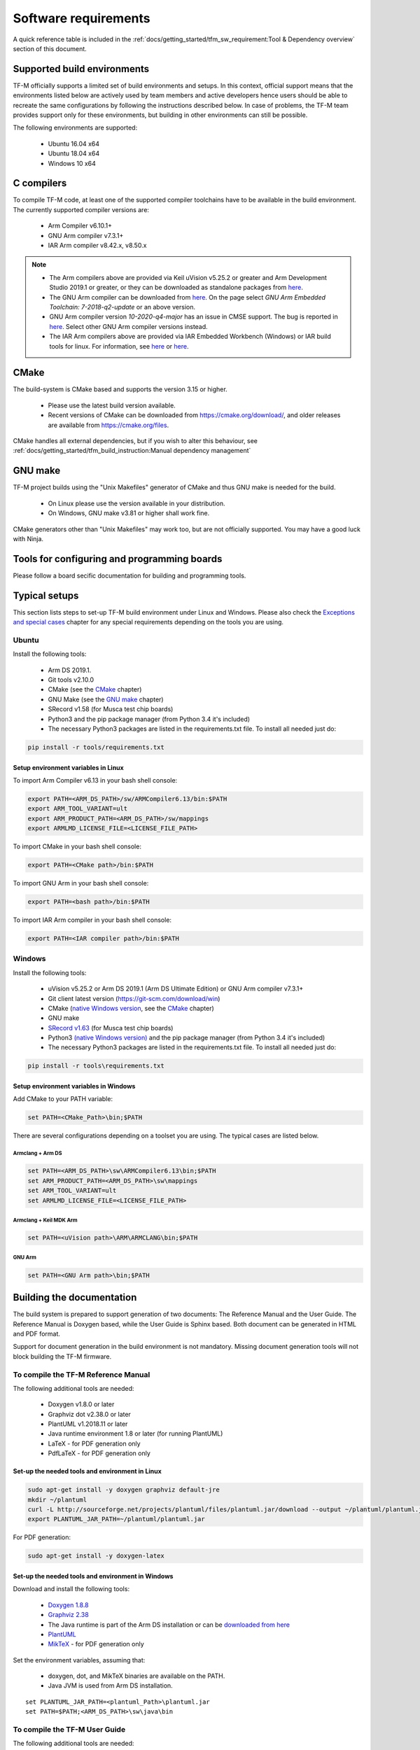 #####################
Software requirements
#####################

.. |KEIL_VERSION| replace:: v5.25.2
.. |DEV_STUDIO_VERSION| replace:: 2019.1

A quick reference table is included in the
:ref:`docs/getting_started/tfm_sw_requirement:Tool & Dependency overview` section
of this document.

****************************
Supported build environments
****************************

TF-M officially supports a limited set of build environments and setups. In
this context, official support means that the environments listed below
are actively used by team members and active developers hence users should
be able to recreate the same configurations by following the instructions
described below. In case of problems, the TF-M team provides support
only for these environments, but building in other environments can still be
possible.

The following environments are supported:

    - Ubuntu 16.04 x64
    - Ubuntu 18.04 x64
    - Windows 10 x64

***********
C compilers
***********

To compile TF-M code, at least one of the supported compiler toolchains have to
be available in the build environment. The currently supported compiler
versions are:

    - Arm Compiler v6.10.1+
    - GNU Arm compiler v7.3.1+
    - IAR Arm compiler v8.42.x, v8.50.x

.. Note::
    - The Arm compilers above are provided via Keil uVision |KEIL_VERSION|
      or greater and Arm Development Studio
      |DEV_STUDIO_VERSION| or greater, or they can be downloaded as standalone
      packages from
      `here <https://developer.arm.com/products/software-development-tools/compilers/arm-compiler/downloads/version-6>`__.

    - The GNU Arm compiler can be downloaded from
      `here <https://developer.arm.com/open-source/gnu-toolchain/gnu-rm/downloads>`__.
      On the page select *GNU Arm Embedded Toolchain: 7-2018-q2-update* or an
      above version.

    - GNU Arm compiler version *10-2020-q4-major* has an issue in CMSE support.
      The bug is reported in `here <https://gcc.gnu.org/bugzilla/show_bug.cgi?id=99157>`__.
      Select other GNU Arm compiler versions instead.

    - The IAR Arm compilers above are provided via IAR Embedded Workbench (Windows) or
      IAR build tools for linux.
      For information, see
      `here <https://www.iar.com/iar-embedded-workbench/#!?architecture=Arm>`__ or
      `here <https://www.iar.com/iar-embedded-workbench/build-tools-for-linux/>`__.

*****
CMake
*****

The build-system is CMake based and supports the version 3.15 or higher.

    - Please use the latest build version available.
    - Recent versions of CMake can be downloaded from
      https://cmake.org/download/, and older releases are available from
      https://cmake.org/files.

CMake handles all external dependencies, but if you wish to alter this
behaviour, see :ref:`docs/getting_started/tfm_build_instruction:Manual
dependency management`

********
GNU make
********

TF-M project builds using the "Unix Makefiles" generator of CMake
and thus GNU make is needed for the build.

    - On Linux please use the version available in your distribution.
    - On Windows, GNU make v3.81 or higher shall work fine.

CMake generators other than "Unix Makefiles" may work too, but are not
officially supported. You may have a good luck with Ninja.

********************************************
Tools for configuring and programming boards
********************************************

Please follow a board secific documentation for building and programming
tools.

**************
Typical setups
**************

This section lists steps to set-up TF-M build environment under Linux and Windows.
Please also check the `Exceptions and special cases`_  chapter for any special
requirements depending on the tools you are using.

Ubuntu
======

Install the following tools:

    - Arm DS |DEV_STUDIO_VERSION|.
    - Git tools v2.10.0
    - CMake (see the `CMake`_ chapter)
    - GNU Make (see the `GNU make`_ chapter)
    - SRecord v1.58 (for Musca test chip boards)
    - Python3 and the pip package manager (from Python 3.4 it's included)
    - The necessary Python3 packages are listed in the requirements.txt file.
      To install all needed just do:

.. code-block:: bash

    pip install -r tools/requirements.txt


Setup environment variables in Linux
------------------------------------

To import Arm Compiler v6.13 in your bash shell console:

.. code-block:: bash

    export PATH=<ARM_DS_PATH>/sw/ARMCompiler6.13/bin:$PATH
    export ARM_TOOL_VARIANT=ult
    export ARM_PRODUCT_PATH=<ARM_DS_PATH>/sw/mappings
    export ARMLMD_LICENSE_FILE=<LICENSE_FILE_PATH>

To import CMake in your bash shell console:

.. code-block:: bash

    export PATH=<CMake path>/bin:$PATH

To import GNU Arm in your bash shell console:

.. code-block:: bash

    export PATH=<bash path>/bin:$PATH

To import IAR Arm compiler in your bash shell console:

.. code-block:: bash

    export PATH=<IAR compiler path>/bin:$PATH

Windows
=======

Install the following tools:

    - uVision |KEIL_VERSION| or Arm DS |DEV_STUDIO_VERSION| (Arm DS Ultimate Edition)
      or GNU Arm compiler v7.3.1+
    - Git client latest version (https://git-scm.com/download/win)
    - CMake (`native Windows version <https://cmake.org/download/>`__,
      see the `CMake`_ chapter)
    - GNU make
    - `SRecord v1.63 <https://sourceforge.net/projects/srecord/>`__ (for Musca test
      chip boards)
    - Python3 `(native Windows version) <https://www.python.org/downloads/>`__ and
      the pip package manager (from Python 3.4 it's included)
    - The necessary Python3 packages are listed in the requirements.txt file.
      To install all needed just do:

.. code-block:: bash

    pip install -r tools\requirements.txt

Setup environment variables in Windows
--------------------------------------

Add CMake to your PATH variable:

.. code-block:: bash

    set PATH=<CMake_Path>\bin;$PATH

There are several configurations depending on a toolset you are using.
The typical cases are listed below.

Armclang + Arm DS
^^^^^^^^^^^^^^^^^
.. code-block:: bash

    set PATH=<ARM_DS_PATH>\sw\ARMCompiler6.13\bin;$PATH
    set ARM_PRODUCT_PATH=<ARM_DS_PATH>\sw\mappings
    set ARM_TOOL_VARIANT=ult
    set ARMLMD_LICENSE_FILE=<LICENSE_FILE_PATH>

Armclang + Keil MDK Arm
^^^^^^^^^^^^^^^^^^^^^^^

.. code-block:: bash

    set PATH=<uVision path>\ARM\ARMCLANG\bin;$PATH

GNU Arm
^^^^^^^

.. code-block:: bash

    set PATH=<GNU Arm path>\bin;$PATH

**************************
Building the documentation
**************************

The build system is prepared to support generation of two documents:
The Reference Manual and the User Guide.
The Reference Manual is Doxygen based, while the User Guide is
Sphinx based. Both document can be generated in HTML and PDF format.

Support for document generation in the build environment is not mandatory.
Missing document generation tools will not block building the TF-M firmware.

To compile the TF-M Reference Manual
====================================

The following additional tools are needed:

    - Doxygen v1.8.0 or later
    - Graphviz dot v2.38.0 or later
    - PlantUML v1.2018.11 or later
    - Java runtime environment 1.8 or later (for running PlantUML)
    - LaTeX - for PDF generation only
    - PdfLaTeX - for PDF generation only

Set-up the needed tools and environment in Linux
------------------------------------------------

.. code-block:: bash

    sudo apt-get install -y doxygen graphviz default-jre
    mkdir ~/plantuml
    curl -L http://sourceforge.net/projects/plantuml/files/plantuml.jar/download --output ~/plantuml/plantuml.jar
    export PLANTUML_JAR_PATH=~/plantuml/plantuml.jar

For PDF generation:

.. code-block:: bash

    sudo apt-get install -y doxygen-latex

Set-up the needed tools and environment in Windows
--------------------------------------------------

Download and install the following tools:

    - `Doxygen
      1.8.8 <https://sourceforge.net/projects/doxygen/files/snapshots/doxygen-1.8-svn/windows/doxygenw20140924_1_8_8.zip/download>`__
    - `Graphviz
      2.38 <https://graphviz.gitlab.io/_pages/Download/windows/graphviz-2.38.msi>`__
    - The Java runtime is part of the Arm DS installation or can be
      `downloaded from here <https://www.java.com/en/download/>`__
    - `PlantUML <http://sourceforge.net/projects/plantuml/files/plantuml.jar/download>`__
    -  `MikTeX <https://miktex.org/download>`__ - for PDF generation only

Set the environment variables, assuming that:

    - doxygen, dot, and MikTeX binaries are available on the PATH.
    - Java JVM is used from Arm DS installation.

::

    set PLANTUML_JAR_PATH=<plantuml_Path>\plantuml.jar
    set PATH=$PATH;<ARM_DS_PATH>\sw\java\bin

To compile the TF-M User Guide
==============================

The following additional tools are needed:

    - Python3 and the following modules:
    - Sphinx v1.7.9
    - m2r2 v0.3.3
    - sphinxcontrib-plantuml
    - sphinx-rtd-theme
    - Graphviz dot v2.38.0 or later
    - PlantUML v1.2018.11 or later
    - Java runtime environment 1.8 or later (for running PlantUML)
    - LaTeX - for PDF generation only
    - PdfLaTeX - for PDF generation only

Set-up the tools and environment in Linux
-----------------------------------------

.. code-block:: bash

    sudo apt-get install -y python3 graphviz default-jre
    pip install -r tools/requirements.txt
    mkdir ~/plantuml
    curl -L http://sourceforge.net/projects/plantuml/files/plantuml.jar/download --output ~/plantuml/plantuml.jar

For PDF generation:

.. code-block:: bash

    sudo apt-get install -y doxygen-latex
    export PLANTUML_JAR_PATH=~/plantuml/plantuml.jar

Set-up the tools and environment in Windows
-------------------------------------------

Download and install the following tools:

    - `Graphviz 2.38 <https://graphviz.gitlab.io/_pages/Download/windows/graphviz-2.38.msi>`__
    - The Java runtime is part of the Arm DS installation or can be `downloaded from here <https://www.java.com/en/download/>`__
    - `PlantUML <http://sourceforge.net/projects/plantuml/files/plantuml.jar/download>`__
    -  `MikTeX <https://miktex.org/download>`__ - for PDF generation only
    - Python3 `(native Windows version) <https://www.python.org/downloads/>`__
    - The necessary Python3 packages are listed in the requirements.txt file.
      To install all needed packages just do:

.. code-block:: bash

    pip install -r tools\requirements.txt

.. Note::
     When building the documentation the first time, MikTeX might
     prompt for installing missing LaTeX components. Please allow the MikTeX
     package manager to set-up these.

Set the environment variables, assuming that:

    - plantuml.jar is available at c:\\plantuml\\plantuml.jar
    - doxygen, dot, and MikTeX binaries are available on the PATH.
    - Java JVM is used from DS5 installation.

.. code-block:: bash

    set PLANTUML_JAR_PATH=<plantuml_Path>\plantuml.jar
    set PATH=$PATH;<ARM_DS_PATH>\sw\java\bin

****************************
Exceptions and special cases
****************************

ArmClang
========
    - Arm compiler specific environment variable may need updating based on
      specific products and licenses as explained in
      `product-and-toolkit-configuration <https://developer.arm.com/products/software-development-tools/license-management/resources/product-and-toolkit-configuration>`__.

MikTeX
======
    - When building the documentation the first time, MikTeX might prompt for
      installing missing LaTeX components. Please allow the MikTeX package
      manager to set-up these.

**************************
Tool & Dependency overview
**************************

To build the TF-M firmware the following tools are needed:

.. csv-table:: Tool dependencies
   :header: "Name", "Version", "Component"

   "C compiler",See `C compilers`_,"Firmware"
   "CMake",See `CMake`_,
   "GNU Make",See `GNU make`_,
   "tf-m-tests",`CMake`_ handles it,
   "mbed-crypto",`CMake`_ handles it,
   "MCUboot",`CMake`_ handles it,
   "Python",3.x,"Firmware, User Guide"
   "yaml",,"Firmware"
   "pyasn1",,"Firmware"
   "jinja2",,"Firmware"
   "cryptography",,"Firmware"
   "cbor",,"Firmware"
   "click",,"Firmware"
   "imgtool",,"Firmware"
   "Doxygen",">1.8","Reference manual"
   "Sphinx",">1.4","User Guide"
   "sphinxcontrib-plantuml",,"User Guide"
   "sphinx-trd-theme",,"User Guide"
   "Git",,
   "PlantUML",">v1.2018.11","Reference Manual, User Guide"
   "Graphviz dot",">v2.38.0","Reference manual"
   "Java runtime environment (JRE)",">1.8","Reference Manual, User Guide"
   "LaTex",,"pdf version of Reference Manual and User Guide"
   "PdfLaTex",,"pdf version of Reference Manual and User Guide"

Dependency chain:

.. uml::

   @startuml
    skinparam state {
      BackgroundColor #92AEE0
      FontColor black
      FontSize 16
      AttributeFontColor black
      AttributeFontSize 16
      BackgroundColor<<pdf>> #A293E2
      BackgroundColor<<doc>> #90DED6
    }
    state fw as "Firmware" : TF-M binary
    state c_comp as "C Compiler" : C99
    state gmake as "GNU make"
    state u_guide as "User Guide" <<doc>>
    state refman as "Reference Manual" <<doc>>
    state rtd_theme as "sphinx-rtd-theme" <<doc>>
    state sphnix_puml as "sphinxcontrib-plantuml" <<doc>>
    state JRE as "JRE" <<doc>> : Java Runtime Environment
    state gwiz as "Graphwiz dot" <<doc>>
    state Sphinx as "Sphinx" <<doc>>
    state m2r2 as "m2r2" <<doc>>
    state PlantUML as "PlantUML" <<doc>>
    state LaTex as "LaTex" <<pdf>>
    state PdfLaTex as "PdfLaTex" <<<<pdf>>>>
    state Doxygen as "Doxygen" <<doc>>

    [*] --> fw
    fw --> c_comp
    fw --> CMake
    CMake --> gmake
    fw --> cryptography
    fw --> pyasn1
    fw --> yaml
    fw --> jinja2
    fw --> cbor
    fw --> click
    fw --> imgtool
    cryptography --> Python3
    pyasn1 --> Python3
    yaml --> Python3
    jinja2 --> Python3
    cbor --> Python3
    click --> Python3
    imgtool --> Python3

    [*] --> u_guide
    u_guide --> Sphinx
    Sphinx --> m2r2
    Sphinx --> rtd_theme
    Sphinx --> sphnix_puml
    m2r2 --> Python3
    rtd_theme --> Python3
    sphnix_puml --> Python3
    Sphinx --> PlantUML
    PlantUML --> JRE
    PlantUML --> gwiz
    Sphinx --> LaTex
    LaTex --> PdfLaTex

    [*] --> refman
    refman --> Doxygen
    Doxygen --> PlantUML
    Doxygen --> LaTex
    state Legend {
      state x as "For PDF generation only" <<pdf>>
      state y as "For document generation only" <<doc>>
      state z as "Mandatory"
    }

   @enduml

--------------

*Copyright (c) 2017-2021, Arm Limited. All rights reserved.*

*Copyright (c) 2022 Cypress Semiconductor Corporation (an Infineon company) or an affiliate of Cypress Semiconductor Corporation. All rights reserved.*
